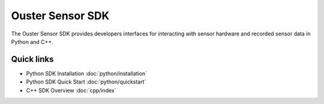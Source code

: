 Ouster Sensor SDK
=================

.. todo::

   Overview page should take smth from C++ README as a result of unbundling

The Ouster Sensor SDK provides developers interfaces for interacting with sensor hardware and
recorded sensor data in Python and C++.

Quick links
-----------

* Python SDK Installation :doc:`python/installation`
* Python SDK Quick Start :doc:`python/quickstart`
* C++ SDK Overview :doc:`cpp/index`

